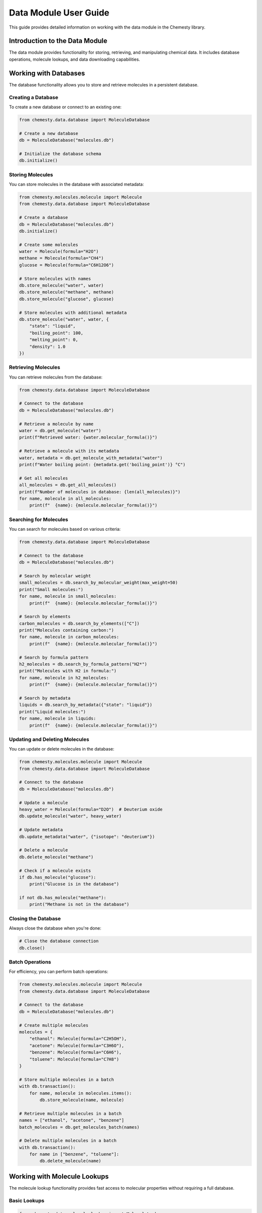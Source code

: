 Data Module User Guide
===================

This guide provides detailed information on working with the data module in the Chemesty library.

Introduction to the Data Module
-----------------------------

The data module provides functionality for storing, retrieving, and manipulating chemical data. It includes database operations, molecule lookups, and data downloading capabilities.

Working with Databases
--------------------

The database functionality allows you to store and retrieve molecules in a persistent database.

Creating a Database
~~~~~~~~~~~~~~~~

To create a new database or connect to an existing one:

.. code-block:: python

   from chemesty.data.database import MoleculeDatabase
   
   # Create a new database
   db = MoleculeDatabase("molecules.db")
   
   # Initialize the database schema
   db.initialize()

Storing Molecules
~~~~~~~~~~~~~~

You can store molecules in the database with associated metadata:

.. code-block:: python

   from chemesty.molecules.molecule import Molecule
   from chemesty.data.database import MoleculeDatabase
   
   # Create a database
   db = MoleculeDatabase("molecules.db")
   db.initialize()
   
   # Create some molecules
   water = Molecule(formula="H2O")
   methane = Molecule(formula="CH4")
   glucose = Molecule(formula="C6H12O6")
   
   # Store molecules with names
   db.store_molecule("water", water)
   db.store_molecule("methane", methane)
   db.store_molecule("glucose", glucose)
   
   # Store molecules with additional metadata
   db.store_molecule("water", water, {
       "state": "liquid",
       "boiling_point": 100,
       "melting_point": 0,
       "density": 1.0
   })

Retrieving Molecules
~~~~~~~~~~~~~~~~~

You can retrieve molecules from the database:

.. code-block:: python

   from chemesty.data.database import MoleculeDatabase
   
   # Connect to the database
   db = MoleculeDatabase("molecules.db")
   
   # Retrieve a molecule by name
   water = db.get_molecule("water")
   print(f"Retrieved water: {water.molecular_formula()}")
   
   # Retrieve a molecule with its metadata
   water, metadata = db.get_molecule_with_metadata("water")
   print(f"Water boiling point: {metadata.get('boiling_point')} °C")
   
   # Get all molecules
   all_molecules = db.get_all_molecules()
   print(f"Number of molecules in database: {len(all_molecules)}")
   for name, molecule in all_molecules:
       print(f"  {name}: {molecule.molecular_formula()}")

Searching for Molecules
~~~~~~~~~~~~~~~~~~~~

You can search for molecules based on various criteria:

.. code-block:: python

   from chemesty.data.database import MoleculeDatabase
   
   # Connect to the database
   db = MoleculeDatabase("molecules.db")
   
   # Search by molecular weight
   small_molecules = db.search_by_molecular_weight(max_weight=50)
   print("Small molecules:")
   for name, molecule in small_molecules:
       print(f"  {name}: {molecule.molecular_formula()}")
   
   # Search by elements
   carbon_molecules = db.search_by_elements(["C"])
   print("Molecules containing carbon:")
   for name, molecule in carbon_molecules:
       print(f"  {name}: {molecule.molecular_formula()}")
   
   # Search by formula pattern
   h2_molecules = db.search_by_formula_pattern("H2*")
   print("Molecules with H2 in formula:")
   for name, molecule in h2_molecules:
       print(f"  {name}: {molecule.molecular_formula()}")
   
   # Search by metadata
   liquids = db.search_by_metadata({"state": "liquid"})
   print("Liquid molecules:")
   for name, molecule in liquids:
       print(f"  {name}: {molecule.molecular_formula()}")

Updating and Deleting Molecules
~~~~~~~~~~~~~~~~~~~~~~~~~~~~

You can update or delete molecules in the database:

.. code-block:: python

   from chemesty.molecules.molecule import Molecule
   from chemesty.data.database import MoleculeDatabase
   
   # Connect to the database
   db = MoleculeDatabase("molecules.db")
   
   # Update a molecule
   heavy_water = Molecule(formula="D2O")  # Deuterium oxide
   db.update_molecule("water", heavy_water)
   
   # Update metadata
   db.update_metadata("water", {"isotope": "deuterium"})
   
   # Delete a molecule
   db.delete_molecule("methane")
   
   # Check if a molecule exists
   if db.has_molecule("glucose"):
       print("Glucose is in the database")
   
   if not db.has_molecule("methane"):
       print("Methane is not in the database")

Closing the Database
~~~~~~~~~~~~~~~~~

Always close the database when you're done:

.. code-block:: python

   # Close the database connection
   db.close()

Batch Operations
~~~~~~~~~~~~~

For efficiency, you can perform batch operations:

.. code-block:: python

   from chemesty.molecules.molecule import Molecule
   from chemesty.data.database import MoleculeDatabase
   
   # Connect to the database
   db = MoleculeDatabase("molecules.db")
   
   # Create multiple molecules
   molecules = {
       "ethanol": Molecule(formula="C2H5OH"),
       "acetone": Molecule(formula="C3H6O"),
       "benzene": Molecule(formula="C6H6"),
       "toluene": Molecule(formula="C7H8")
   }
   
   # Store multiple molecules in a batch
   with db.transaction():
       for name, molecule in molecules.items():
           db.store_molecule(name, molecule)
   
   # Retrieve multiple molecules in a batch
   names = ["ethanol", "acetone", "benzene"]
   batch_molecules = db.get_molecules_batch(names)
   
   # Delete multiple molecules in a batch
   with db.transaction():
       for name in ["benzene", "toluene"]:
           db.delete_molecule(name)

Working with Molecule Lookups
---------------------------

The molecule lookup functionality provides fast access to molecular properties without requiring a full database.

Basic Lookups
~~~~~~~~~~

.. code-block:: python

   from chemesty.data.molecule_lookup import MoleculeLookup
   
   # Create a lookup instance
   lookup = MoleculeLookup()
   
   # Look up properties for common molecules
   water_props = lookup.get_properties("H2O")
   methane_props = lookup.get_properties("CH4")
   
   # Print properties
   print(f"Water boiling point: {water_props.get('boiling_point')} K")
   print(f"Methane density: {methane_props.get('density')} g/cm³")
   
   # Check if a molecule exists in the lookup
   if lookup.has_molecule("C2H5OH"):
       print("Ethanol is in the lookup")

Custom Lookups
~~~~~~~~~~~

You can create custom lookup tables:

.. code-block:: python

   from chemesty.data.molecule_lookup import MoleculeLookup
   
   # Create a custom lookup with your own data
   custom_data = {
       "H2O": {
           "name": "Water",
           "density": 1.0,
           "boiling_point": 373.15,
           "melting_point": 273.15
       },
       "D2O": {
           "name": "Heavy Water",
           "density": 1.11,
           "boiling_point": 374.55,
           "melting_point": 277.0
       }
   }
   
   lookup = MoleculeLookup(custom_data)
   
   # Use the custom lookup
   water = lookup.get_properties("H2O")
   heavy_water = lookup.get_properties("D2O")
   
   print(f"Water density: {water.get('density')} g/cm³")
   print(f"Heavy water density: {heavy_water.get('density')} g/cm³")
   print(f"Density difference: {heavy_water.get('density') - water.get('density')} g/cm³")

Downloading Chemical Data
-----------------------

The download functionality allows you to retrieve chemical data from external sources.

Downloading Element Data
~~~~~~~~~~~~~~~~~~~~~

.. code-block:: python

   from chemesty.data.download import ChemicalDataDownloader
   
   # Create a downloader
   downloader = ChemicalDataDownloader()
   
   # Download data for a specific element
   hydrogen_data = downloader.download_element_data("H")
   print(f"Downloaded hydrogen data: {hydrogen_data}")
   
   # Download data for multiple elements
   elements = ["C", "N", "O", "F", "P", "S"]
   elements_data = downloader.download_elements_batch(elements)
   
   # Print some properties
   for symbol, data in elements_data.items():
       print(f"{symbol}: Atomic number: {data.get('atomic_number')}, "
             f"Weight: {data.get('atomic_weight')}")

Downloading Molecule Data
~~~~~~~~~~~~~~~~~~~~~~

.. code-block:: python

   from chemesty.data.download import ChemicalDataDownloader
   
   # Create a downloader
   downloader = ChemicalDataDownloader()
   
   # Download data for a specific molecule
   water_data = downloader.download_molecule_data("H2O")
   print(f"Downloaded water data: {water_data}")
   
   # Download data for multiple molecules
   molecules = ["CH4", "CO2", "C2H5OH"]
   molecules_data = downloader.download_molecules_batch(molecules)
   
   # Print some properties
   for formula, data in molecules_data.items():
       print(f"{formula}: Name: {data.get('name')}, "
             f"Molecular weight: {data.get('molecular_weight')}")

Saving Downloaded Data
~~~~~~~~~~~~~~~~~~~

You can save downloaded data for later use:

.. code-block:: python

   import json
   from chemesty.data.download import ChemicalDataDownloader
   
   # Create a downloader
   downloader = ChemicalDataDownloader()
   
   # Download data
   elements_data = downloader.download_elements_batch(["H", "C", "N", "O"])
   
   # Save to a file
   with open("elements_data.json", "w") as f:
       json.dump(elements_data, f, indent=2)
   
   # Load from a file
   with open("elements_data.json", "r") as f:
       loaded_data = json.load(f)
   
   print(f"Loaded data for {len(loaded_data)} elements")

Best Practices
------------

When working with the data module, follow these best practices:

1. Always close database connections when you're done
2. Use transactions for batch operations to improve performance
3. Handle exceptions when downloading data from external sources
4. Cache frequently accessed data using the lookup functionality
5. Use meaningful names for molecules in the database
6. Include relevant metadata when storing molecules
7. Regularly back up your database files
8. Use search functions rather than retrieving all molecules and filtering in code